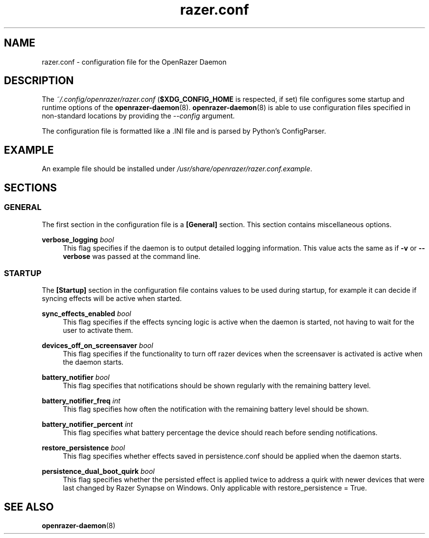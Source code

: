 .\" Generated by scdoc 1.11.3
.\" Complete documentation for this program is not available as a GNU info page
.ie \n(.g .ds Aq \(aq
.el       .ds Aq '
.nh
.ad l
.\" Begin generated content:
.TH "razer.conf" "5" "2024-07-02"
.PP
.SH NAME
.PP
razer.\&conf - configuration file for the OpenRazer Daemon
.PP
.SH DESCRIPTION
.PP
The \fI~/.\&config/openrazer/razer.\&conf\fR (\fB$XDG_CONFIG_HOME\fR is respected, if set) file configures some startup and runtime options of the \fBopenrazer-daemon\fR(8).\& \fBopenrazer-daemon\fR(8) is able to use configuration files specified in non-standard locations by providing the \fI--config\fR argument.\&
.PP
The configuration file is formatted like a .\&INI file and is parsed by Python'\&s ConfigParser.\&
.PP
.SH EXAMPLE
.PP
An example file should be installed under \fI/usr/share/openrazer/razer.\&conf.\&example\fR.\&
.PP
.SH SECTIONS
.PP
.SS GENERAL
.PP
The first section in the configuration file is a \fB[General]\fR section.\& This section contains miscellaneous options.\&
.PP
\fBverbose_logging\fR \fIbool\fR
.RS 4
This flag specifies if the daemon is to output detailed logging information.\& This value acts the same as if \fB-v\fR or \fB--verbose\fR was passed at the command line.\&
.PP
.RE
.SS STARTUP
.PP
The \fB[Startup]\fR section in the configuration file contains values to be used during startup, for example it can decide if syncing effects will be active when started.\&
.PP
\fBsync_effects_enabled\fR \fIbool\fR
.RS 4
This flag specifies if the effects syncing logic is active when the daemon is started, not having to wait for the user to activate them.\&
.PP
.RE
\fBdevices_off_on_screensaver\fR \fIbool\fR
.RS 4
This flag specifies if the functionality to turn off razer devices when the screensaver is activated is active when the daemon starts.\&
.PP
.RE
\fBbattery_notifier\fR \fIbool\fR
.RS 4
This flag specifies that notifications should be shown regularly with the remaining battery level.\&
.PP
.RE
\fBbattery_notifier_freq\fR \fIint\fR
.RS 4
This flag specifies how often the notification with the remaining battery level should be shown.\&
.PP
.RE
\fBbattery_notifier_percent\fR \fIint\fR
.RS 4
This flag specifies what battery percentage the device should reach before sending notifications.\&
.PP
.RE
\fBrestore_persistence\fR \fIbool\fR
.RS 4
This flag specifies whether effects saved in persistence.\&conf should be applied when the daemon starts.\&
.PP
.RE
\fBpersistence_dual_boot_quirk\fR \fIbool\fR
.RS 4
This flag specifies whether the persisted effect is applied twice to address a quirk with newer devices that were last changed by Razer Synapse on Windows.\& Only applicable with restore_persistence = True.\&
.PP
.RE
.SH SEE ALSO
.PP
\fBopenrazer-daemon\fR(8)
